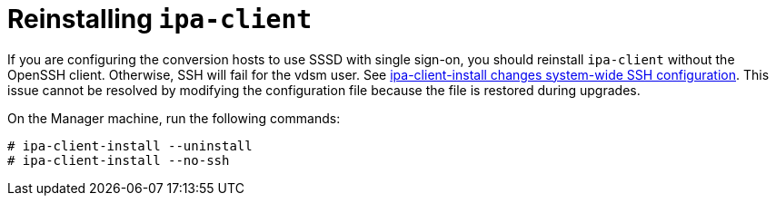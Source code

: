 // Module included in the following assemblies:
// assembly_Preparing_the_environment_for_migration.adoc
// For 1.1
[id="Reinstalling_ipa_client"]
= Reinstalling `ipa-client`

If you are configuring the conversion hosts to use SSSD with single sign-on, you should reinstall `ipa-client` without the OpenSSH client. Otherwise, SSH will fail for the vdsm user. See link:https://bugzilla.redhat.com/show_bug.cgi?id=1544379[ipa-client-install changes system-wide SSH configuration]. This issue cannot be resolved by modifying the configuration file because the file is restored during upgrades.

On the Manager machine, run the following commands:

[options="nowrap" subs="+quotes,verbatim"]
----
# ipa-client-install --uninstall
# ipa-client-install --no-ssh
----
